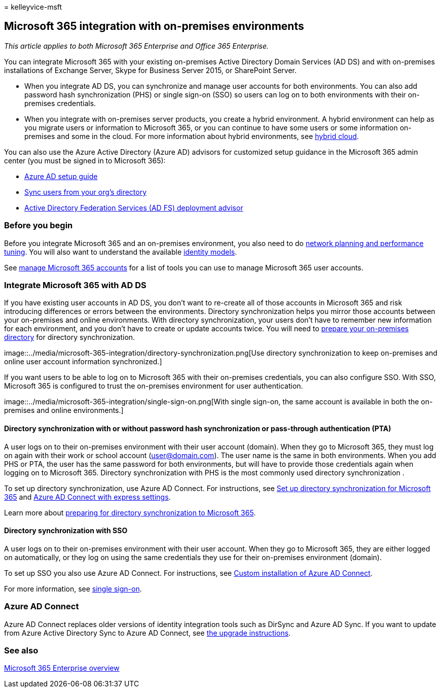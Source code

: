 = 
kelleyvice-msft

== Microsoft 365 integration with on-premises environments

_This article applies to both Microsoft 365 Enterprise and Office 365
Enterprise._

You can integrate Microsoft 365 with your existing on-premises Active
Directory Domain Services (AD DS) and with on-premises installations of
Exchange Server, Skype for Business Server 2015, or SharePoint Server.

* When you integrate AD DS, you can synchronize and manage user accounts
for both environments. You can also add password hash synchronization
(PHS) or single sign-on (SSO) so users can log on to both environments
with their on-premises credentials.
* When you integrate with on-premises server products, you create a
hybrid environment. A hybrid environment can help as you migrate users
or information to Microsoft 365, or you can continue to have some users
or some information on-premises and some in the cloud. For more
information about hybrid environments, see
link:../solutions/cloud-architecture-models.md#hybrid[hybrid cloud].

You can also use the Azure Active Directory (Azure AD) advisors for
customized setup guidance in the Microsoft 365 admin center (you must be
signed in to Microsoft 365):

* https://aka.ms/aadpguidance[Azure AD setup guide]
* https://aka.ms/aadconnectpwsync[Sync users from your org’s directory]
* https://aka.ms/adfsguidance[Active Directory Federation Services (AD
FS) deployment advisor]

=== Before you begin

Before you integrate Microsoft 365 and an on-premises environment, you
also need to do link:network-planning-and-performance.md[network
planning and performance tuning]. You will also want to understand the
available link:deploy-identity-solution-identity-model.md[identity
models].

See link:manage-microsoft-365-accounts.md[manage Microsoft 365 accounts]
for a list of tools you can use to manage Microsoft 365 user accounts.

=== Integrate Microsoft 365 with AD DS

If you have existing user accounts in AD DS, you don’t want to re-create
all of those accounts in Microsoft 365 and risk introducing differences
or errors between the environments. Directory synchronization helps you
mirror those accounts between your on-premises and online environments.
With directory synchronization, your users don’t have to remember new
information for each environment, and you don’t have to create or update
accounts twice. You will need to
link:prepare-for-directory-synchronization.md[prepare your on-premises
directory] for directory synchronization.

image::../media/microsoft-365-integration/directory-synchronization.png[Use
directory synchronization to keep on-premises and online user account
information synchronized.]

If you want users to be able to log on to Microsoft 365 with their
on-premises credentials, you can also configure SSO. With SSO, Microsoft
365 is configured to trust the on-premises environment for user
authentication.

image::../media/microsoft-365-integration/single-sign-on.png[With single
sign-on, the same account is available in both the on-premises and
online environments.]

==== Directory synchronization with or without password hash synchronization or pass-through authentication (PTA)

A user logs on to their on-premises environment with their user account
(domain). When they go to Microsoft 365, they must log on again with
their work or school account (user@domain.com). The user name is the
same in both environments. When you add PHS or PTA, the user has the
same password for both environments, but will have to provide those
credentials again when logging on to Microsoft 365. Directory
synchronization with PHS is the most commonly used directory
synchronization .

To set up directory synchronization, use Azure AD Connect. For
instructions, see link:set-up-directory-synchronization.md[Set up
directory synchronization for Microsoft 365] and
link:/azure/active-directory/hybrid/how-to-connect-install-express[Azure
AD Connect with express settings].

Learn more about link:prepare-for-directory-synchronization.md[preparing
for directory synchronization to Microsoft 365].

==== Directory synchronization with SSO

A user logs on to their on-premises environment with their user account.
When they go to Microsoft 365, they are either logged on automatically,
or they log on using the same credentials they use for their on-premises
environment (domain).

To set up SSO you also use Azure AD Connect. For instructions, see
link:/azure/active-directory/hybrid/how-to-connect-install-custom[Custom
installation of Azure AD Connect].

For more information, see
link:/azure/active-directory/manage-apps/what-is-single-sign-on[single
sign-on].

=== Azure AD Connect

Azure AD Connect replaces older versions of identity integration tools
such as DirSync and Azure AD Sync. If you want to update from Azure
Active Directory Sync to Azure AD Connect, see
link:/azure/active-directory/hybrid/how-to-dirsync-upgrade-get-started[the
upgrade instructions].

=== See also

link:microsoft-365-overview.md[Microsoft 365 Enterprise overview]
